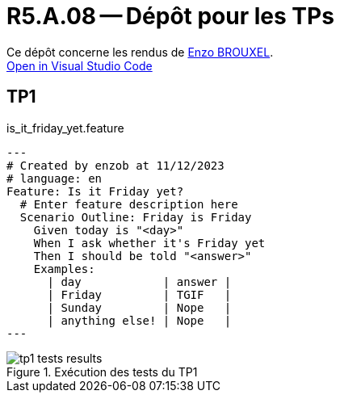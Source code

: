 = R5.A.08 -- Dépôt pour les TPs

Ce dépôt concerne les rendus de mailto:enzo.brouxel@etu.univ-tlse2.fr[Enzo BROUXEL]. +
https://classroom.github.com/online_ide?assignment_repo_id=13208153&assignment_repo_type=AssignmentRepo[Open in Visual Studio Code]

== TP1

.is_it_friday_yet.feature
[source,gherkin]
---
# Created by enzob at 11/12/2023
# language: en
Feature: Is it Friday yet?
  # Enter feature description here
  Scenario Outline: Friday is Friday
    Given today is "<day>"
    When I ask whether it's Friday yet
    Then I should be told "<answer>"
    Examples:
      | day            | answer |
      | Friday         | TGIF   |
      | Sunday         | Nope   |
      | anything else! | Nope   |
---

.Exécution des tests du TP1
image::images/tp1_tests_results.png[]
